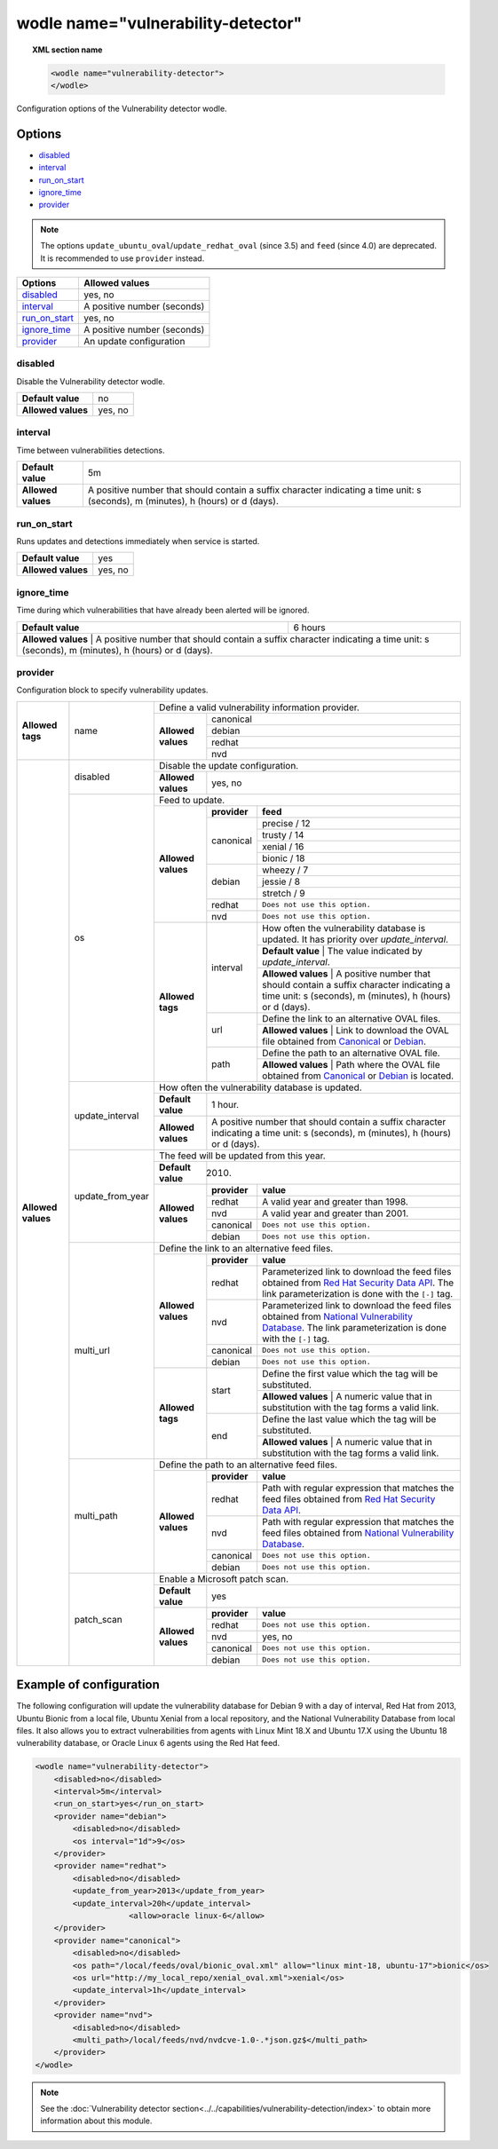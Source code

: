 .. Copyright (C) 2019 Wazuh, Inc.

.. _wodle_vuln_detector:

wodle name="vulnerability-detector"
====================================

.. versionadded:: 3.2.0

.. topic:: XML section name

	.. code-block:: xml

		<wodle name="vulnerability-detector">
		</wodle>

Configuration options of the Vulnerability detector wodle.

Options
-------

- `disabled`_
- `interval`_
- `run_on_start`_
- `ignore_time`_
- `provider`_

.. note:: The options ``update_ubuntu_oval``/``update_redhat_oval`` (since 3.5) and ``feed`` (since 4.0) are deprecated. It is recommended to use ``provider`` instead.

+---------------------------+-----------------------------+
| Options                   | Allowed values              |
+===========================+=============================+
| `disabled`_               | yes, no                     |
+---------------------------+-----------------------------+
| `interval`_               | A positive number (seconds) |
+---------------------------+-----------------------------+
| `run_on_start`_           | yes, no                     |
+---------------------------+-----------------------------+
| `ignore_time`_            | A positive number (seconds) |
+---------------------------+-----------------------------+
| `provider`_               | An update configuration     |
+---------------------------+-----------------------------+


disabled
^^^^^^^^

Disable the Vulnerability detector wodle.

+--------------------+-----------------------------+
| **Default value**  | no                          |
+--------------------+-----------------------------+
| **Allowed values** | yes, no                     |
+--------------------+-----------------------------+

interval
^^^^^^^^

Time between vulnerabilities detections.

+--------------------+------------------------------------------------------------------------------------------------------------------------------------------+
| **Default value**  | 5m                                                                                                                                       |
+--------------------+------------------------------------------------------------------------------------------------------------------------------------------+
| **Allowed values** | A positive number that should contain a suffix character indicating a time unit: s (seconds), m (minutes), h (hours) or d (days).        |
+--------------------+------------------------------------------------------------------------------------------------------------------------------------------+

run_on_start
^^^^^^^^^^^^

Runs updates and detections immediately when service is started.

+--------------------+---------+
| **Default value**  | yes     |
+--------------------+---------+
| **Allowed values** | yes, no |
+--------------------+---------+

ignore_time
^^^^^^^^^^^^

Time during which vulnerabilities that have already been alerted will be ignored.

+--------------------+---------------------------------------------------------------------------------------------------------------------------------------------------------------------------+
| **Default value**  | 6 hours                                                                                                                                                                   |
+--------------------+---------------------------------------------------------------------------------------------------------------------------------------------------------------------------+
| **Allowed values** | A positive number that should contain a suffix character indicating a time unit: s (seconds), m (minutes), h (hours) or d (days).                                         |
+------------------------------------------------------------------------------------------------------------------------------------------------------------------------------------------------+

provider
^^^^^^^^

Configuration block to specify vulnerability updates.

+--------------------+---------------------------+--------------------------------------------------------------------------------------------------------------------------------------------------------------------------------------------------------------------------------------------------------------------------------+
|                    |                           | Define a valid vulnerability information provider.                                                                                                                                                                                                                             |
|                    |                           +--------------------+-----------------------------------------------------------------------------------------------------------------------------------------------------------------------------------------------------------------------------------------------------------+
|                    |                           |                    |                                                                                                                                                                                                                                                           |
|                    |                           |                    | canonical                                                                                                                                                                                                                                                 |
|                    |                           |                    |                                                                                                                                                                                                                                                           |
|                    |                           |                    +-----------------------------------------------------------------------------------------------------------------------------------------------------------------------------------------------------------------------------------------------------------+
|                    |                           |                    |                                                                                                                                                                                                                                                           |
|                    |                           |                    | debian                                                                                                                                                                                                                                                    |
|                    |                           |                    |                                                                                                                                                                                                                                                           |
|  **Allowed tags**  | name                      | **Allowed values** +-----------------------------------------------------------------------------------------------------------------------------------------------------------------------------------------------------------------------------------------------------------+
|                    |                           |                    |                                                                                                                                                                                                                                                           |
|                    |                           |                    | redhat                                                                                                                                                                                                                                                    |
|                    |                           |                    |                                                                                                                                                                                                                                                           |
|                    |                           |                    +-----------------------------------------------------------------------------------------------------------------------------------------------------------------------------------------------------------------------------------------------------------+
|                    |                           |                    |                                                                                                                                                                                                                                                           |
|                    |                           |                    | nvd                                                                                                                                                                                                                                                       |
|                    |                           |                    |                                                                                                                                                                                                                                                           |
+--------------------+---------------------------+--------------------+-----------------------------------------------------------------------------------------------------------------------------------------------------------------------------------------------------------------------------------------------------------+
| **Allowed values** |                           | Disable the update configuration.                                                                                                                                                                                                                                              |
|                    | disabled                  +--------------------+-----------------------------------------------------------------------------------------------------------------------------------------------------------------------------------------------------------------------------------------------------------+
|                    |                           | **Allowed values** | yes, no                                                                                                                                                                                                                                                   |
|                    +---------------------------+--------------------+-----------------------------------------------------------------------------------------------------------------------------------------------------------------------------------------------------------------------------------------------------------+
|                    |                           | Feed to update.                                                                                                                                                                                                                                                                |
|                    | os                        +--------------------+--------------+--------------------------------------------------------------------------------------------------------------------------------------------------------------------------------------------------------------------------------------------+
|                    |                           |                    | **provider** | **feed**                                                                                                                                                                                                                                   |
|                    |                           |                    +--------------+--------------------------------------------------------------------------------------------------------------------------------------------------------------------------------------------------------------------------------------------+
|                    |                           |                    |              | precise / 12                                                                                                                                                                                                                               |
|                    |                           |                    |              +--------------------------------------------------------------------------------------------------------------------------------------------------------------------------------------------------------------------------------------------+
|                    |                           |                    |              | trusty / 14                                                                                                                                                                                                                                |
|                    |                           |                    | canonical    +--------------------------------------------------------------------------------------------------------------------------------------------------------------------------------------------------------------------------------------------+
|                    |                           |                    |              | xenial / 16                                                                                                                                                                                                                                |
|                    |                           | **Allowed values** |              +--------------------------------------------------------------------------------------------------------------------------------------------------------------------------------------------------------------------------------------------+
|                    |                           |                    |              | bionic / 18                                                                                                                                                                                                                                |
|                    |                           |                    +--------------+--------------------------------------------------------------------------------------------------------------------------------------------------------------------------------------------------------------------------------------------+
|                    |                           |                    |              | wheezy / 7                                                                                                                                                                                                                                 |
|                    |                           |                    |              +--------------------------------------------------------------------------------------------------------------------------------------------------------------------------------------------------------------------------------------------+
|                    |                           |                    | debian       | jessie / 8                                                                                                                                                                                                                                 |
|                    |                           |                    |              +--------------------------------------------------------------------------------------------------------------------------------------------------------------------------------------------------------------------------------------------+
|                    |                           |                    |              | stretch / 9                                                                                                                                                                                                                                |
|                    |                           |                    +--------------+--------------------------------------------------------------------------------------------------------------------------------------------------------------------------------------------------------------------------------------------+
|                    |                           |                    | redhat       | ``Does not use this option.``                                                                                                                                                                                                              |
|                    |                           |                    +--------------+--------------------------------------------------------------------------------------------------------------------------------------------------------------------------------------------------------------------------------------------+
|                    |                           |                    | nvd          | ``Does not use this option.``                                                                                                                                                                                                              |
|                    |                           +--------------------+--------------+--------------------------------------------------------------------------------------------------------------------------------------------------------------------------------------------------------------------------------------------+
|                    |                           | **Allowed tags**   |              | How often the vulnerability database is updated. It has priority over `update_interval`.                                                                                                                                                   |
|                    |                           |                    |              +--------------------------------------------------------------------------------------------------------------------------------------------------------------------------------------------------------------------------------------------+
|                    |                           |                    | interval     | **Default value**  | The value indicated by `update_interval`.                                                                                                                                                                             |
|                    |                           |                    |              +--------------------------------------------------------------------------------------------------------------------------------------------------------------------------------------------------------------------------------------------+
|                    |                           |                    |              | **Allowed values** | A positive number that should contain a suffix character indicating a time unit: s (seconds), m (minutes), h (hours) or d (days).                                                                                     |
|                    |                           |                    +--------------+--------------------------------------------------------------------------------------------------------------------------------------------------------------------------------------------------------------------------------------------+
|                    |                           |                    |              | Define the link to an alternative OVAL files.                                                                                                                                                                                              |
|                    |                           |                    | url          +--------------------------------------------------------------------------------------------------------------------------------------------------------------------------------------------------------------------------------------------+
|                    |                           |                    |              | **Allowed values** | Link to download the OVAL file obtained from `Canonical <https://people.canonical.com/~ubuntu-security/oval>`_ or `Debian <https://www.debian.org/security/oval>`_.                                                   |
|                    |                           |                    +--------------+--------------------------------------------------------------------------------------------------------------------------------------------------------------------------------------------------------------------------------------------+
|                    |                           |                    |              | Define the path to an alternative OVAL file.                                                                                                                                                                                               |
|                    |                           |                    | path         +--------------------------------------------------------------------------------------------------------------------------------------------------------------------------------------------------------------------------------------------+
|                    |                           |                    |              | **Allowed values** | Path where the OVAL file obtained from `Canonical <https://people.canonical.com/~ubuntu-security/oval>`_ or `Debian <https://www.debian.org/security/oval>`_ is located.                                              |
|                    +---------------------------+--------------------+--------------+--------------------------------------------------------------------------------------------------------------------------------------------------------------------------------------------------------------------------------------------+
|                    |                           | How often the vulnerability database is updated.                                                                                                                                                                                                                               |
|                    |                           +--------------------+-----------------------------------------------------------------------------------------------------------------------------------------------------------------------------------------------------------------------------------------------------------+
|                    | update_interval           | **Default value**  | 1 hour.                                                                                                                                                                                                                                                   |
|                    |                           +--------------------+-----------------------------------------------------------------------------------------------------------------------------------------------------------------------------------------------------------------------------------------------------------+
|                    |                           | **Allowed values** | A positive number that should contain a suffix character indicating a time unit: s (seconds), m (minutes), h (hours) or d (days).                                                                                                                         |
|                    +---------------------------+--------------------+-----------------------------------------------------------------------------------------------------------------------------------------------------------------------------------------------------------------------------------------------------------+
|                    |                           | The feed will be updated from this year.                                                                                                                                                                                                                                       |
|                    |                           +--------------------+-----------------------------------------------------------------------------------------------------------------------------------------------------------------------------------------------------------------------------------------------------------+
|                    | update_from_year          | **Default value**  | 2010.                                                                                                                                                                                                                                                     |
|                    |                           +--------------------+--------------+--------------------------------------------------------------------------------------------------------------------------------------------------------------------------------------------------------------------------------------------+
|                    |                           |                    | **provider** | **value**                                                                                                                                                                                                                                  |
|                    |                           |                    +--------------+--------------------------------------------------------------------------------------------------------------------------------------------------------------------------------------------------------------------------------------------+
|                    |                           |                    | redhat       |  A valid year and greater than 1998.                                                                                                                                                                                                       |
|                    |                           |                    +--------------+--------------------------------------------------------------------------------------------------------------------------------------------------------------------------------------------------------------------------------------------+
|                    |                           | **Allowed values** | nvd          |  A valid year and greater than 2001.                                                                                                                                                                                                       |
|                    |                           |                    +--------------+--------------------------------------------------------------------------------------------------------------------------------------------------------------------------------------------------------------------------------------------+
|                    |                           |                    | canonical    | ``Does not use this option.``                                                                                                                                                                                                              |
|                    |                           |                    +--------------+--------------------------------------------------------------------------------------------------------------------------------------------------------------------------------------------------------------------------------------------+
|                    |                           |                    | debian       | ``Does not use this option.``                                                                                                                                                                                                              |
|                    +---------------------------+--------------------+--------------+--------------------------------------------------------------------------------------------------------------------------------------------------------------------------------------------------------------------------------------------+
|                    |                           | Define the link to an alternative feed files.                                                                                                                                                                                                                                  |
|                    |                           +--------------------+--------------+--------------------------------------------------------------------------------------------------------------------------------------------------------------------------------------------------------------------------------------------+
|                    |                           |                    | **provider** | **value**                                                                                                                                                                                                                                  |
|                    |                           |                    +--------------+--------------------------------------------------------------------------------------------------------------------------------------------------------------------------------------------------------------------------------------------+
|                    |                           |                    | redhat       | Parameterized link to download the feed files obtained from `Red Hat Security Data API <https://access.redhat.com/labsinfo/securitydataapi>`_. The link parameterization is done with the ``[-]`` tag.                                     |
|                    |                           |                    +--------------+--------------------------------------------------------------------------------------------------------------------------------------------------------------------------------------------------------------------------------------------+
|                    |  multi_url                | **Allowed values** | nvd          | Parameterized link to download the feed files obtained from `National Vulnerability Database <https://nvd.nist.gov>`_. The link parameterization is done with the ``[-]`` tag.                                                             |
|                    |                           |                    +--------------+--------------------------------------------------------------------------------------------------------------------------------------------------------------------------------------------------------------------------------------------+
|                    |                           |                    | canonical    | ``Does not use this option.``                                                                                                                                                                                                              |
|                    |                           |                    +--------------+--------------------------------------------------------------------------------------------------------------------------------------------------------------------------------------------------------------------------------------------+
|                    |                           |                    | debian       | ``Does not use this option.``                                                                                                                                                                                                              |
|                    |                           +--------------------+--------------+--------------------------------------------------------------------------------------------------------------------------------------------------------------------------------------------------------------------------------------------+
|                    |                           |                    |              | Define the first value which the tag will be substituted.                                                                                                                                                                                  |
|                    |                           |                    | start        +--------------------------------------------------------------------------------------------------------------------------------------------------------------------------------------------------------------------------------------------+
|                    |                           |                    |              | **Allowed values** | A numeric value that in substitution with the tag forms a valid link.                                                                                                                                                 |
|                    |                           | **Allowed tags**   +--------------+--------------------------------------------------------------------------------------------------------------------------------------------------------------------------------------------------------------------------------------------+
|                    |                           |                    |              | Define the last value which the tag will be substituted.                                                                                                                                                                                   |
|                    |                           |                    | end          +--------------------------------------------------------------------------------------------------------------------------------------------------------------------------------------------------------------------------------------------+
|                    |                           |                    |              | **Allowed values** | A numeric value that in substitution with the tag forms a valid link.                                                                                                                                                 |
|                    +---------------------------+--------------------+--------------+--------------------------------------------------------------------------------------------------------------------------------------------------------------------------------------------------------------------------------------------+
|                    |                           | Define the path to an alternative feed files.                                                                                                                                                                                                                                  |
|                    |                           +--------------------+--------------+--------------------------------------------------------------------------------------------------------------------------------------------------------------------------------------------------------------------------------------------+
|                    |                           |                    | **provider** | **value**                                                                                                                                                                                                                                  |
|                    |                           |                    +--------------+--------------------------------------------------------------------------------------------------------------------------------------------------------------------------------------------------------------------------------------------+
|                    |                           |                    | redhat       |  Path with regular expression that matches the feed files obtained from `Red Hat Security Data API <https://access.redhat.com/labsinfo/securitydataapi>`_.                                                                                 |
|                    |                           |                    +--------------+--------------------------------------------------------------------------------------------------------------------------------------------------------------------------------------------------------------------------------------------+
|                    |  multi_path               | **Allowed values** | nvd          |  Path with regular expression that matches the feed files obtained from `National Vulnerability Database <https://nvd.nist.gov>`_.                                                                                                         |
|                    |                           |                    +--------------+--------------------------------------------------------------------------------------------------------------------------------------------------------------------------------------------------------------------------------------------+
|                    |                           |                    | canonical    | ``Does not use this option.``                                                                                                                                                                                                              |
|                    |                           |                    +--------------+--------------------------------------------------------------------------------------------------------------------------------------------------------------------------------------------------------------------------------------------+
|                    |                           |                    | debian       | ``Does not use this option.``                                                                                                                                                                                                              |
+                    +---------------------------+--------------------+--------------+--------------------------------------------------------------------------------------------------------------------------------------------------------------------------------------------------------------------------------------------+
|                    |                           | Enable a Microsoft patch scan.                                                                                                                                                                                                                                                 |
|                    |                           +--------------------+-----------------------------------------------------------------------------------------------------------------------------------------------------------------------------------------------------------------------------------------------------------+
|                    | patch_scan                | **Default value**  | yes                                                                                                                                                                                                                                                       |
|                    |                           +--------------------+--------------+--------------------------------------------------------------------------------------------------------------------------------------------------------------------------------------------------------------------------------------------+
|                    |                           |                    | **provider** | **value**                                                                                                                                                                                                                                  |
|                    |                           |                    +--------------+--------------------------------------------------------------------------------------------------------------------------------------------------------------------------------------------------------------------------------------------+
|                    |                           |                    | redhat       |  ``Does not use this option.``                                                                                                                                                                                                             |
|                    |                           |                    +--------------+--------------------------------------------------------------------------------------------------------------------------------------------------------------------------------------------------------------------------------------------+
|                    |                           | **Allowed values** | nvd          |  yes, no                                                                                                                                                                                                                                   |
|                    |                           |                    +--------------+--------------------------------------------------------------------------------------------------------------------------------------------------------------------------------------------------------------------------------------------+
|                    |                           |                    | canonical    | ``Does not use this option.``                                                                                                                                                                                                              |
|                    |                           |                    +--------------+--------------------------------------------------------------------------------------------------------------------------------------------------------------------------------------------------------------------------------------------+
|                    |                           |                    | debian       | ``Does not use this option.``                                                                                                                                                                                                              |
+--------------------+---------------------------+--------------------+--------------+--------------------------------------------------------------------------------------------------------------------------------------------------------------------------------------------------------------------------------------------+

Example of configuration
------------------------

The following configuration will update the vulnerability database for Debian 9 with a day of interval, Red Hat from 2013, Ubuntu Bionic from a local file, Ubuntu Xenial from a local repository, and the National Vulnerability Database from local files. It also allows you to extract vulnerabilities from agents with Linux Mint 18.X and Ubuntu 17.X using the Ubuntu 18 vulnerability database, or Oracle Linux 6 agents using the Red Hat feed.


.. code-block:: xml

    <wodle name="vulnerability-detector">
        <disabled>no</disabled>
        <interval>5m</interval>
        <run_on_start>yes</run_on_start>
        <provider name="debian">
            <disabled>no</disabled>
            <os interval="1d">9</os>
        </provider>
        <provider name="redhat">
            <disabled>no</disabled>
            <update_from_year>2013</update_from_year>
            <update_interval>20h</update_interval>
			<allow>oracle linux-6</allow>
        </provider>
        <provider name="canonical">
            <disabled>no</disabled>
            <os path="/local/feeds/oval/bionic_oval.xml" allow="linux mint-18, ubuntu-17">bionic</os>
            <os url="http://my_local_repo/xenial_oval.xml">xenial</os>
            <update_interval>1h</update_interval>
        </provider>
        <provider name="nvd">
            <disabled>no</disabled>
            <multi_path>/local/feeds/nvd/nvdcve-1.0-.*json.gz$</multi_path>
        </provider>
    </wodle>

.. note:: See the :doc:`Vulnerability detector section<../../capabilities/vulnerability-detection/index>` to obtain more information about this module.

